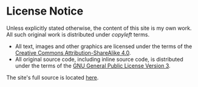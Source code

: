 
#+BEGIN_EXPORT html
<h1>License Notice</h1>
#+END_EXPORT

Unless explicitly stated otherwise, the content of this site is my own work. All such original work is distributed under /copyleft/ terms.

- All text, images and other graphics are licensed under the terms of the [[https://creativecommons.org/licenses/by-sa/4.0/][Creative Commons Attribution-ShareAlike 4.0]].
- All original source code, including inline source code, is distributed under the terms of the [[https://www.gnu.org/licenses/gpl-3.0.en.html"][GNU General Public License Version 3]].

The site's full source is located [[https://github.com/alexanderneville/docs][here]].
